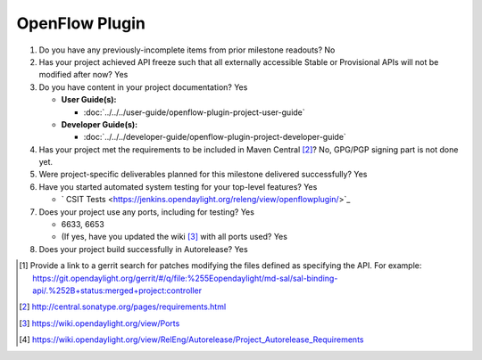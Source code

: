 ===============
OpenFlow Plugin
===============

1. Do you have any previously-incomplete items from prior milestone
   readouts? No

2. Has your project achieved API freeze such that all externally accessible
   Stable or Provisional APIs will not be modified after now? Yes

3. Do you have content in your project documentation? Yes

   * **User Guide(s):**

     * :doc:`../../../user-guide/openflow-plugin-project-user-guide`

   * **Developer Guide(s):**

     * :doc:`../../../developer-guide/openflow-plugin-project-developer-guide`


4. Has your project met the requirements to be included in Maven Central [2]_?
   No, GPG/PGP signing part is not done yet.

5. Were project-specific deliverables planned for this milestone delivered
   successfully? Yes

6. Have you started automated system testing for your top-level features? Yes

   - ` CSIT Tests <https://jenkins.opendaylight.org/releng/view/openflowplugin/>`_

7. Does your project use any ports, including for testing? Yes

   - 6633, 6653
   - (If yes, have you updated the wiki [3]_ with all ports used? Yes

8. Does your project build successfully in Autorelease? Yes

.. [1] Provide a link to a gerrit search for patches modifying the files
       defined as specifying the API. For example:
       https://git.opendaylight.org/gerrit/#/q/file:%255Eopendaylight/md-sal/sal-binding-api/.%252B+status:merged+project:controller
.. [2] http://central.sonatype.org/pages/requirements.html
.. [3] https://wiki.opendaylight.org/view/Ports
.. [4] https://wiki.opendaylight.org/view/RelEng/Autorelease/Project_Autorelease_Requirements
